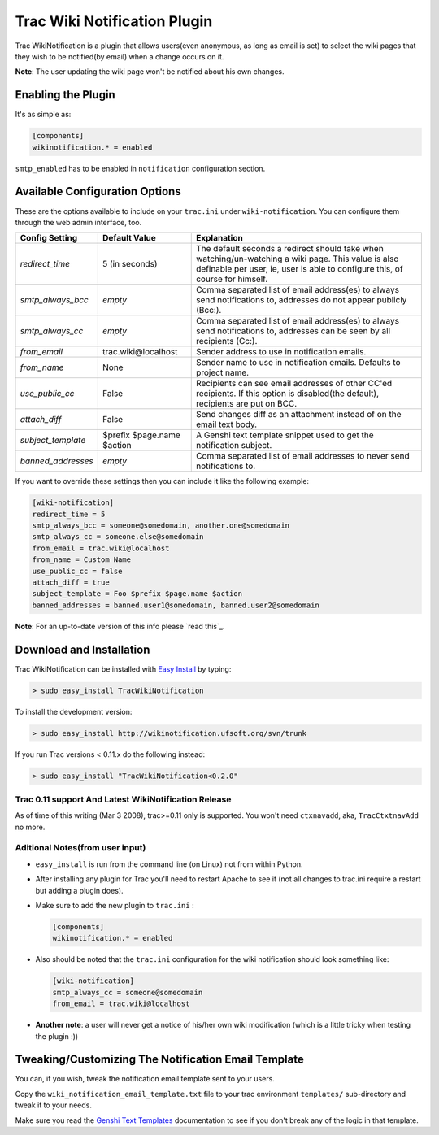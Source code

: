 ==============================
 Trac Wiki Notification Plugin
==============================

Trac WikiNotification is a plugin that allows users(even anonymous,
as long as email is set) to select the wiki pages that they wish to
be notified(by email) when a change occurs on it.

**Note**: The user updating the wiki page won't be notified about his own
changes.

Enabling the Plugin
-------------------
It's as simple as:

.. sourcecode:: ini

   [components]
   wikinotification.* = enabled

``smtp_enabled`` has to be enabled in ``notification`` configuration section.

Available Configuration Options
-------------------------------
These are the options available to include on your ``trac.ini`` under
``wiki-notification``. You can configure them through the web admin interface, too.

=====================  ==========================  ==========================
 **Config Setting**     **Default Value**          **Explanation**
---------------------  --------------------------  --------------------------
*redirect_time*        5 (in seconds)              The default seconds a
                                                   redirect should take when
                                                   watching/un-watching a
                                                   wiki page.
                                                   This value is also
                                                   definable per user, ie,
                                                   user is able to configure
                                                   this, of course for
                                                   himself.
---------------------  --------------------------  --------------------------
*smtp_always_bcc*      *empty*                     Comma separated list of
                                                   email address(es) to
                                                   always send notifications
                                                   to, addresses do not
                                                   appear publicly (Bcc:).
---------------------  --------------------------  --------------------------
*smtp_always_cc*       *empty*                     Comma separated list of
                                                   email address(es) to
                                                   always send notifications
                                                   to, addresses can be seen
                                                   by all recipients (Cc:).
---------------------  --------------------------  --------------------------
*from_email*           trac.wiki\@localhost        Sender address to use in
                                                   notification emails.
---------------------  --------------------------  --------------------------
*from_name*            None                        Sender name to use in
                                                   notification emails.
                                                   Defaults to project name.
---------------------  --------------------------  --------------------------
*use_public_cc*        False                       Recipients can see email
                                                   addresses of other CC'ed
                                                   recipients. If this option
                                                   is disabled(the default),
                                                   recipients are put on BCC.
---------------------  --------------------------  --------------------------
*attach_diff*          False                       Send changes diff as an
                                                   attachment instead of on
                                                   the email text body.
---------------------  --------------------------  --------------------------
*subject_template*     $prefix $page.name $action  A Genshi text template
                                                   snippet used to get the
                                                   notification subject.
---------------------  --------------------------  --------------------------
*banned_addresses*     *empty*                     Comma separated list of
                                                   email addresses to never
                                                   send notifications to.
=====================  ==========================  ==========================

If you want to override these settings then you can include it like the
following example:

.. sourcecode:: ini

   [wiki-notification]
   redirect_time = 5
   smtp_always_bcc = someone@somedomain, another.one@somedomain
   smtp_always_cc = someone.else@somedomain
   from_email = trac.wiki@localhost
   from_name = Custom Name
   use_public_cc = false
   attach_diff = true
   subject_template = Foo $prefix $page.name $action
   banned_addresses = banned.user1@somedomain, banned.user2@somedomain


**Note**: For an up-to-date version of this info please `read this`_.


Download and Installation
-------------------------

Trac WikiNotification can be installed with `Easy Install`_ by typing:

.. sourcecode:: sh

   > sudo easy_install TracWikiNotification

To install the development version:

.. sourcecode:: sh

   > sudo easy_install http://wikinotification.ufsoft.org/svn/trunk

If you run Trac versions < 0.11.x do the following instead:

.. sourcecode:: sh

  > sudo easy_install "TracWikiNotification<0.2.0"


Trac 0.11 support And Latest WikiNotification Release
~~~~~~~~~~~~~~~~~~~~~~~~~~~~~~~~~~~~~~~~~~~~~~~~~~~~~

As of time of this writing (Mar 3 2008), trac>=0.11 only is supported.
You won't need ``ctxnavadd``, aka, ``TracCtxtnavAdd`` no more.


Aditional Notes(from user input)
~~~~~~~~~~~~~~~~~~~~~~~~~~~~~~~~

* ``easy_install`` is run from the command line (on Linux) not from within
  Python.


* After installing any plugin for Trac you'll need to restart Apache to see
  it (not all changes to trac.ini require a restart but adding a plugin does).


* Make sure to add the new plugin to ``trac.ini`` :

  .. sourcecode:: ini

    [components]
    wikinotification.* = enabled


* Also should be noted that the ``trac.ini`` configuration for the wiki
  notification should look something like:

  .. sourcecode:: ini

    [wiki-notification]
    smtp_always_cc = someone@somedomain
    from_email = trac.wiki@localhost


* **Another note**: a user will never get a notice of his/her own wiki
  modification (which is a little tricky when testing the plugin :))


Tweaking/Customizing The Notification Email Template
----------------------------------------------------
You can, if you wish, tweak the notification email template sent to your users.

Copy the ``wiki_notification_email_template.txt`` file to your trac environment
``templates/`` sub-directory and tweak it to your needs.

Make sure you read the `Genshi Text Templates`_ documentation to see if you don't
break any of the logic in that template.


.. _Easy Install: http://peak.telecommunity.com/DevCenter/EasyInstall
.. _Genshi Text Templates: http://genshi.edgewall.org/wiki/Documentation/0.4.x/text-templates.html
